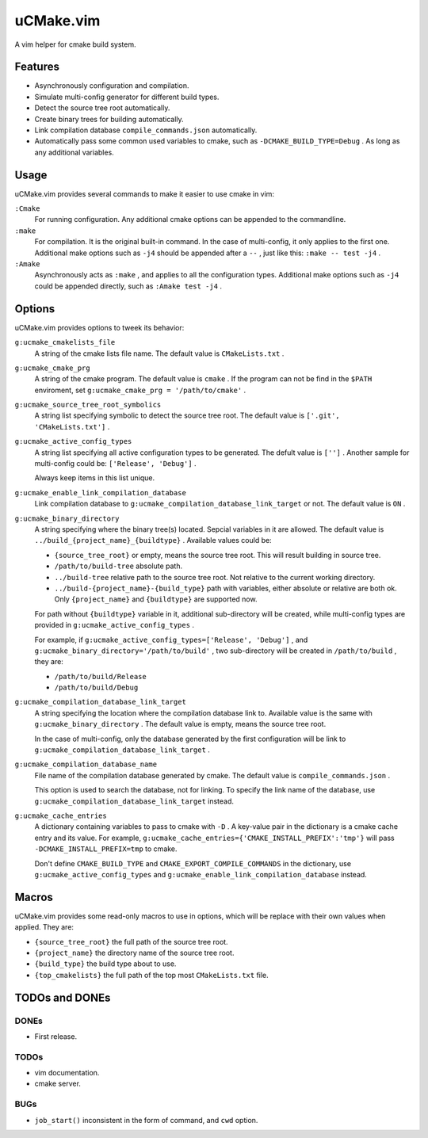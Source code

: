 .. Copyright © 2018 linuor. All Rights Reserved.

##########
uCMake.vim
##########

A vim helper for cmake build system.

********
Features
********

- Asynchronously configuration and compilation.
- Simulate multi-config generator for different build types.
- Detect the source tree root automatically.
- Create binary trees for building automatically.
- Link compilation database ``compile_commands.json`` automatically.
- Automatically pass some common used variables to cmake,
  such as ``-DCMAKE_BUILD_TYPE=Debug`` . As long as any additional variables.

*****
Usage
*****

uCMake.vim provides several commands to make it easier to use cmake in vim:

``:Cmake``
  For running configuration. Any additional cmake options can be appended to the
  commandline.

``:make``
  For compilation. It is the original built-in command.
  In the case of multi-config, it only applies to the first one.
  Additional make options such as ``-j4`` should be appended after a ``--`` ,
  just like this: ``:make -- test -j4`` .

``:Amake``
  Asynchronously acts as ``:make`` , and applies to all the configuration types.
  Additional make options such as ``-j4`` could be appended directly, 
  such as ``:Amake test -j4`` .

*******
Options
*******

uCMake.vim provides options to tweek its behavior:

``g:ucmake_cmakelists_file``
  A string of the cmake lists file name.
  The default value is ``CMakeLists.txt`` .

``g:ucmake_cmake_prg``
  A string of the cmake program. The default value is ``cmake`` .
  If the program can not be find in the ``$PATH`` enviroment,
  set ``g:ucmake_cmake_prg = '/path/to/cmake'`` .

``g:ucmake_source_tree_root_symbolics``
  A string list specifying symbolic to detect the source tree root.
  The default value is ``['.git', 'CMakeLists.txt']`` .

``g:ucmake_active_config_types``
  A string list specifying all active configuration types to be generated.
  The defult value is ``['']`` .
  Another sample for multi-config could be: ``['Release', 'Debug']`` .

  Always keep items in this list unique.

``g:ucmake_enable_link_compilation_database`` 
  Link compilation database to ``g:ucmake_compilation_database_link_target``
  or not. The default value is ``ON`` .

``g:ucmake_binary_directory``
  A string specifying where the binary tree(s) located.
  Sepcial variables in it are allowed.
  The default value is ``../build_{project_name}_{buildtype}`` .
  Available values could be:

  - ``{source_tree_root}`` or empty, means the source tree root.
    This will result building in source tree.
  - ``/path/to/build-tree`` absolute path.
  - ``../build-tree`` relative path to the source tree root.
    Not relative to the current working directory.
  - ``../build-{project_name}-{build_type}`` path with variables,
    either absolute or relative are both ok.
    Only ``{project_name}`` and ``{buildtype}`` are supported now.

  For path without ``{buildtype}`` variable in it,
  additional sub-directory will be created,
  while multi-config types are provided in ``g:ucmake_active_config_types`` .

  For example, if ``g:ucmake_active_config_types=['Release', 'Debug']`` ,
  and ``g:ucmake_binary_directory='/path/to/build'`` ,
  two sub-directory will be created in ``/path/to/build`` , they are:
  
  - ``/path/to/build/Release``
  - ``/path/to/build/Debug``

``g:ucmake_compilation_database_link_target``
  A string specifying the location where the compilation database link to.
  Available value is the same with ``g:ucmake_binary_directory`` .
  The default value is empty, means the source tree root.

  In the case of multi-config, only the database generated by the first
  configuration will be link to ``g:ucmake_compilation_database_link_target`` .

``g:ucmake_compilation_database_name``
  File name of the compilation database generated by cmake.
  The default value is ``compile_commands.json`` .

  This option is used to search the database, not for linking.
  To specify the link name of the database,
  use ``g:ucmake_compilation_database_link_target`` instead.

``g:ucmake_cache_entries``
  A dictionary containing variables to pass to cmake with ``-D`` .
  A key-value pair in the dictionary is a cmake cache entry and its value.
  For example, ``g:ucmake_cache_entries={'CMAKE_INSTALL_PREFIX':'tmp'}``
  will pass ``-DCMAKE_INSTALL_PREFIX=tmp`` to cmake.

  Don't define ``CMAKE_BUILD_TYPE`` and ``CMAKE_EXPORT_COMPILE_COMMANDS``
  in the dictionary, use ``g:ucmake_active_config_types`` and
  ``g:ucmake_enable_link_compilation_database`` instead.

******
Macros
******

uCMake.vim provides some read-only macros to use in options,
which will be replace with their own values when applied. They are:

- ``{source_tree_root}`` the full path of the source tree root.
- ``{project_name}`` the directory name of the source tree root.
- ``{build_type}`` the build type about to use.
- ``{top_cmakelists}`` the full path of the top most ``CMakeLists.txt`` file.

***************
TODOs and DONEs
***************

DONEs
=====

- First release.

TODOs
=====

- vim documentation.
- cmake server.

BUGs
====

- ``job_start()`` inconsistent in the form of command, and ``cwd`` option.

